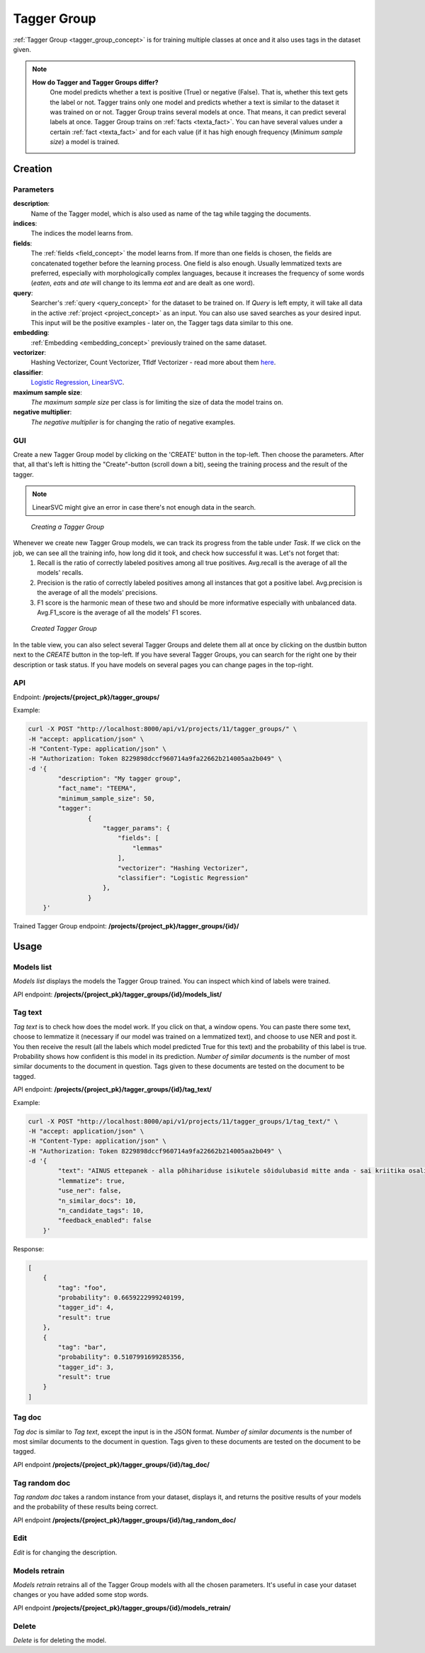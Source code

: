 .. _tagger_group:
#############
Tagger Group
#############

:ref:`Tagger Group <tagger_group_concept>`  is for training multiple classes at once and it also uses tags in the dataset given.

.. note::

    **How do Tagger and Tagger Groups differ?**
	One model predicts whether a text is positive (True) or negative (False). That is, whether this text gets the label or not. Tagger trains only one model and predicts whether a text is similar to the dataset it was trained on or not.
	Tagger Group trains several models at once. That means, it can predict several labels at once. Tagger Group trains on :ref:`facts <texta_fact>`. You can have several values under a certain :ref:`fact <texta_fact>` and for each value (if it has high enough frequency (*Minimum sample size*) a model is trained.

Creation
********


Parameters
===========

**description**:
	Name of the Tagger model, which is also used as name of the tag while tagging the documents.
	
**indices**:
	The indices the model learns from.
	
**fields**:
	The :ref:`fields <field_concept>` the model learns from. If more than one fields is chosen, the fields are concatenated together before the learning process. One field is also enough. Usually lemmatized texts are preferred, especially with morphologically complex languages, because it increases the frequency of some words (*eaten*, *eats* and *ate* will change to its lemma *eat* and are dealt as one word).
	
**query**:
	Searcher's :ref:`query <query_concept>` for the dataset to be trained on. If *Query* is left empty, it will take all data in the active :ref:`project <project_concept>` as an input. You can also use saved searches as your desired input. This input will be the positive examples - later on, the Tagger tags data similar to this one.
	
**embedding**:
	:ref:`Embedding <embedding_concept>` previously trained on the same dataset.
	
**vectorizer**:
	Hashing Vectorizer, Count Vectorizer, Tfldf Vectorizer - read more about them `here <https://scikit-learn.org/stable/modules/feature_extraction.html>`_.
	
**classifier**:
	`Logistic Regression <https://scikit-learn.org/stable/modules/linear_model.html#logistic-regression>`_, `LinearSVC <https://scikit-learn.org/stable/modules/generated/sklearn.svm.LinearSVC.html>`_.
	
**maximum sample size**:
	*The maximum sample size* per class is for limiting the size of data the model trains on.
	
**negative multiplier**:
	*The negative multiplier* is for changing the ratio of negative examples.
	
GUI
====
Create a new Tagger Group model by clicking on the 'CREATE' button in the top-left. Then choose the parameters. After that, all that's left is hitting the "Create"-button (scroll down a bit), seeing the training process and the result of the tagger.

.. note::
	LinearSVC might give an error in case there's not enough data in the search.
	
.. _create_tagger_group:
.. figure:: images/tagger_group/create_tagger_group.png

    *Creating a Tagger Group*

Whenever we create new Tagger Group models, we can track its progress from the table under *Task*. If we click on the job, we can see all the training info, how long did it took, and check how successful it was. Let's not forget that:
	1. Recall is the ratio of correctly labeled positives among all true positives. Avg.recall is the average of all the models' recalls.
	2. Precision is the ratio of correctly labeled positives among all instances that got a positive label. Avg.precision is the average of all the models' precisions.
	3. F1 score is the harmonic mean of these two and should be more informative especially with unbalanced data. Avg.F1_score is the average of all the models' F1 scores.

.. _figure-16:
.. figure:: images/tagger_group/created_tagger_group.png
    :width: 100 %
    
    *Created Tagger Group*
    
In the table view, you can also select several Tagger Groups and delete them all at once by clicking on the dustbin button next to the *CREATE* button in the top-left. If you have several Tagger Groups, you can search for the right one by their description or task status. If you have models on several pages you can change pages in the top-right.
    
API
====

Endpoint: **/projects/{project_pk}/tagger_groups/**

Example:

.. code-block:: bash

        curl -X POST "http://localhost:8000/api/v1/projects/11/tagger_groups/" \
        -H "accept: application/json" \
        -H "Content-Type: application/json" \
        -H "Authorization: Token 8229898dccf960714a9fa22662b214005aa2b049" \
        -d '{
                "description": "My tagger group",
                "fact_name": "TEEMA",
                "minimum_sample_size": 50,
                "tagger":
                        {
			    "tagger_params": {
				"fields": [
				    "lemmas"
				],
				"vectorizer": "Hashing Vectorizer",
				"classifier": "Logistic Regression"
			    },
                        }
            }'
            
Trained Tagger Group endpoint: **/projects/{project_pk}/tagger_groups/{id}/**
 
Usage
*******

Models list
===============

*Models list* displays the models the Tagger Group trained. You can inspect which kind of labels were trained.

API endpoint: **/projects/{project_pk}/tagger_groups/{id}/models_list/**


Tag text
==========
*Tag text* is to check how does the model work. If you click on that, a window opens. You can paste there some text, choose to lemmatize it (necessary if our model was trained on a lemmatized text), and choose to use NER and post it. You then receive the result (all the labels which model predicted True for this text) and the probability of this label is true. Probability shows how confident is this model in its prediction. *Number of similar documents* is the number of most similar documents to the document in question. Tags given to these documents are tested on the document to be tagged.

API endpoint: **/projects/{project_pk}/tagger_groups/{id}/tag_text/**

Example:

.. code-block:: bash

        curl -X POST "http://localhost:8000/api/v1/projects/11/tagger_groups/1/tag_text/" \
        -H "accept: application/json" \
        -H "Content-Type: application/json" \
        -H "Authorization: Token 8229898dccf960714a9fa22662b214005aa2b049" \
        -d '{
                "text": "AINUS ettepanek - alla põhihariduse isikutele sõidulubasid mitte anda - sai kriitika osaliseks.",
                "lemmatize": true,
                "use_ner": false,
                "n_similar_docs": 10,
                "n_candidate_tags": 10,
                "feedback_enabled": false
            }'

Response:

.. code-block:: json

        [
            {
                "tag": "foo",
                "probability": 0.6659222999240199,
                "tagger_id": 4,
                "result": true
            },
            {
                "tag": "bar",
                "probability": 0.5107991699285356,
                "tagger_id": 3,
                "result": true
            }
        ]
        


Tag doc
=========
*Tag doc* is similar to *Tag text*, except the input is in the JSON format. *Number of similar documents* is the number of most similar documents to the document in question. Tags given to these documents are tested on the document to be tagged.
    
API endpoint **/projects/{project_pk}/tagger_groups/{id}/tag_doc/**

Tag random doc
=================
*Tag random doc* takes a random instance from your dataset, displays it, and returns the positive results of your models and the probability of these results being correct. 

API endpoint **/projects/{project_pk}/tagger_groups/{id}/tag_random_doc/**

Edit
=====
*Edit* is for changing the description.


Models retrain
==============
*Models retrain* retrains all of the Tagger Group models with all the chosen parameters. It's useful in case your dataset changes or you have added some stop words.

API endpoint **/projects/{project_pk}/tagger_groups/{id}/models_retrain/**

Delete
========

*Delete* is for deleting the model.
